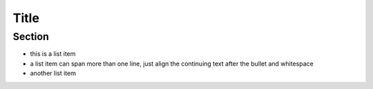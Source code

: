 =================
Title
=================

Section
=================

* this is a list item

* a list item can span more than one line,
  just align the continuing text after the
  bullet and whitespace

* another list item

